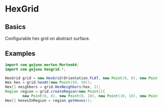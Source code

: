 * HexGrid
** Basics
Configurable hex grid on abstract surface.
** Examples
#+BEGIN_SRC java
import com.gojuno.morton.Morton64;
import com.gojuno.hexgrid.*;

HexGrid grid = new HexGrid(Orientation.FLAT, new Point(0, 0), new Point(20, 10), new Morton64(2, 32));
Hex hex = grid.hexAt(new Point(50, 50));
Hex[] neighbors = grid.HexNeighbors(hex, 2);
Region region = grid.createRegion(new Point[]{
        new Point(0, 0), new Point(0, 10), new Point(10, 10), new Point(10, 0)});
Hex[] hexesInRegion = region.getHexes();
#+END_SRC
